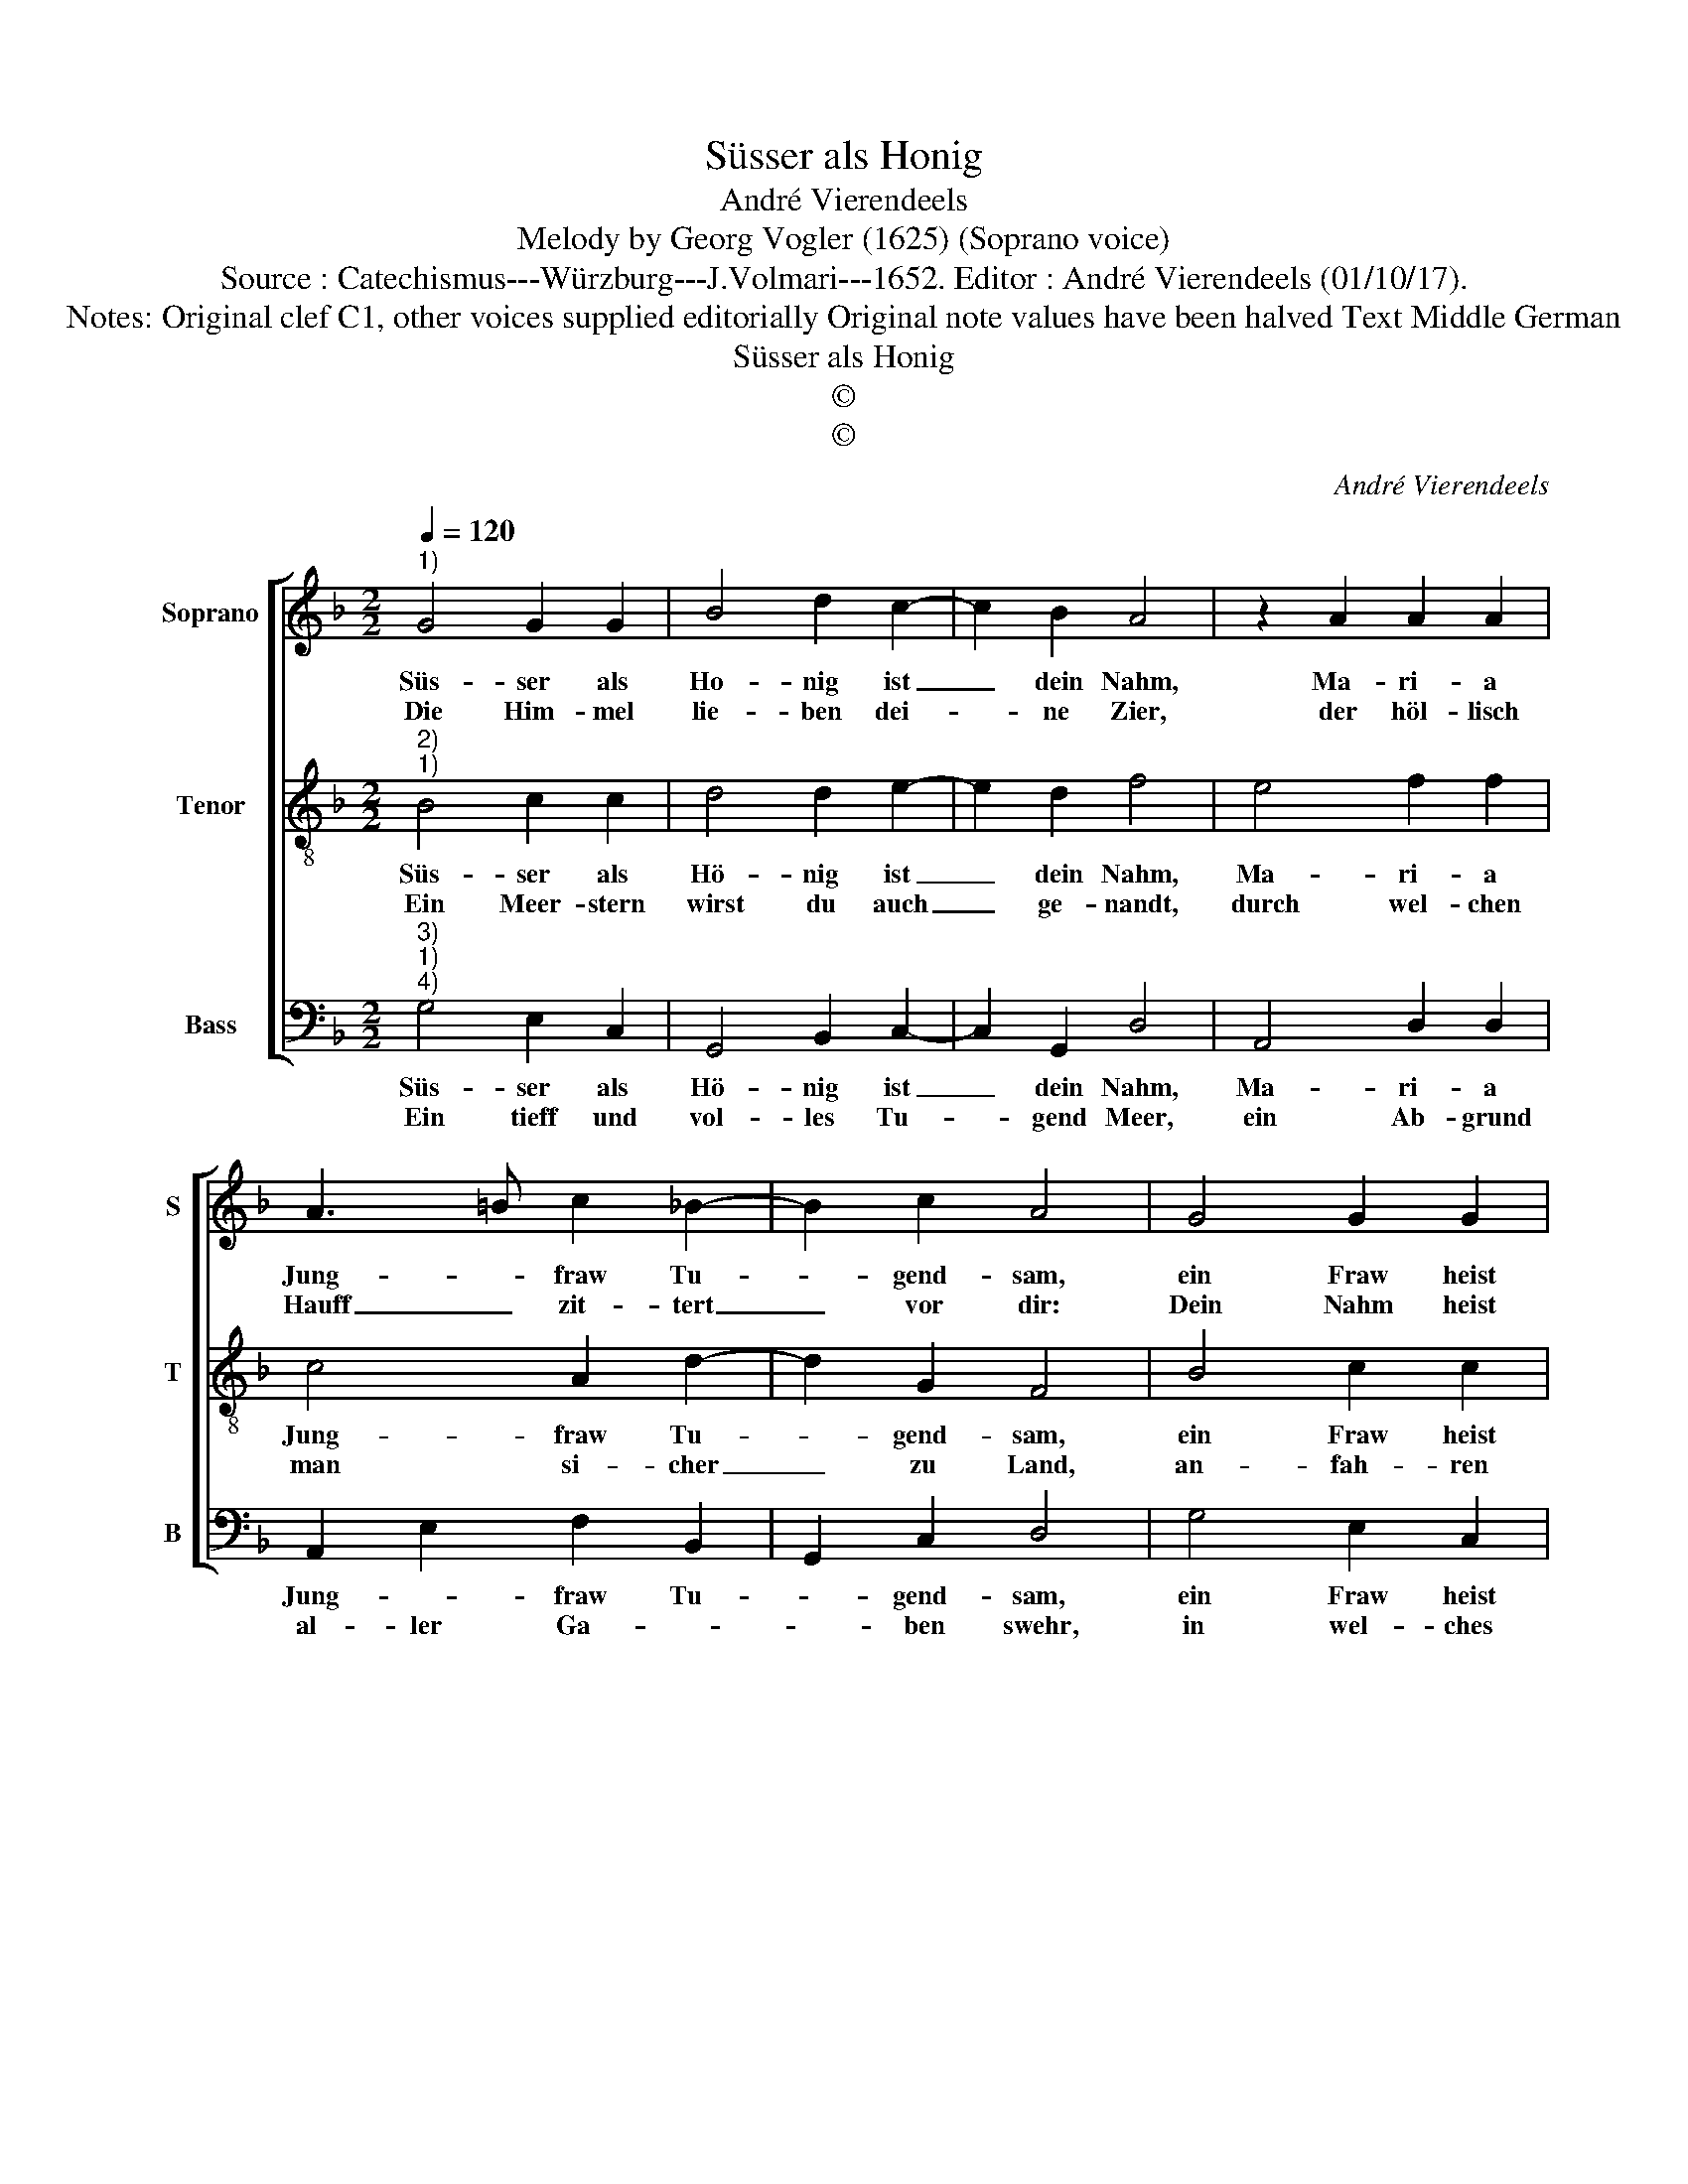 X:1
T:Süsser als Honig
T:André Vierendeels
T:Melody by Georg Vogler (1625) (Soprano voice)
T:Source : Catechismus---Würzburg---J.Volmari---1652. Editor : André Vierendeels (01/10/17).
T:Notes: Original clef C1, other voices supplied editorially Original note values have been halved Text Middle German 
T:Süsser als Honig
T:©
T:©
C:André Vierendeels
Z:©
%%score [ 1 2 3 ]
L:1/8
Q:1/4=120
M:2/2
K:F
V:1 treble nm="Soprano" snm="S"
V:2 treble-8 nm="Tenor" snm="T"
V:3 bass nm="Bass" snm="B"
V:1
"^1)" G4 G2 G2 | B4 d2 c2- | c2 B2 A4 | z2 A2 A2 A2 | A3 =B c2 _B2- | B2 c2 A4 | G4 G2 G2 | %7
w: Süs- ser als|Ho- nig ist|_ dein Nahm,|Ma- ri- a|Jung- * fraw Tu-|* gend- sam,|ein Fraw heist|
w: Die Him- mel|lie- ben dei-|* ne Zier,|der höl- lisch|Hauff _ zit- tert|_ vor dir:|Dein Nahm heist|
 B4 d2 c2- | c2 B2 A4 | z2 A2 A2 A2 | A3 =B c2 _B2- | B2 c2 A4 | d4 A2 F2 | G3 A B2 c2- | cBAG A4 | %15
w: er erts- lich|_ sehr fein|der Men- schen|und _ der En-|* gel rein:|Ein Kö- ni-|gin der gan- tzen|_ _ _ _ Erd,|
w: ein Er- leuch-|* te- rin|die- weil duch|dich _ ein Leicht|_ und Schein,|wird al- len|Men- schen mit- ge-|* * * * theilt,|
 A4 B2 d2 | c4 G2 B2 | A4 !fermata!G4 |] %18
w: und Him- mel,|bist Ma- ri-|a werth.|
w: von Eng- glen|in der Se-|lig- keit.|
V:2
"^2)""^1)" B4 c2 c2 | d4 d2 e2- | e2 d2 f4 | e4 f2 f2 | c4 A2 d2- | d2 G2 F4 | B4 c2 c2 | %7
w: Süs- ser als|Hö- nig ist|_ dein Nahm,|Ma- ri- a|Jung- fraw Tu-|* gend- sam,|ein Fraw heist|
w: Ein Meer- stern|wirst du auch|_ ge- nandt,|durch wel- chen|man si- cher|_ zu Land,|an- fah- ren|
 d4 d2 e2- | e2 d2 f4 | e4 f2 f2 | c4 A2 d2- | d2 G2 F4 | A4 e2 c2 | e4 d2 e2 | A4 d4 | %15
w: er erts- lich|_ sehr fein|der Men- schen|und der En-|* gel rein:|Ein Kö- ni-|gin der gan-|tzen Erd|
w: thut, wann sich|_ auff- macht|das wild Meer,|mit Ge- totz|_ und Kracht,|wer solt dir|nicht er- zei-|gen Ehr,|
 d2 f2 d2 G2 | A4 G2 d2- | d2 A2 !fermata!=B4 |] %18
w: und Him- * mel|bist Ma- ri-|* a werth.|
w: weil dein Nahm heist|ein Gna- *|* den Meer?|
V:3
"^3)""^1)""^4)" G,4 E,2 C,2 | G,,4 B,,2 C,2- | C,2 G,,2 D,4 | A,,4 D,2 D,2 | A,,2 E,2 F,2 B,,2 | %5
w: Süs- ser als|Hö- nig ist|_ dein Nahm,|Ma- ri- a|Jung- * fraw Tu-|
w: Ein tieff und|vol- les Tu-|* gend Meer,|ein Ab- grund|al- ler Ga- *|
 G,,2 C,2 D,4 | G,4 E,2 C,2 | G,,4 B,,2 C,2- | C,2 G,,2 D,4 | A,,4 D,2 D,2 | A,,2 E,2 F,2 B,,2 | %11
w: * gend- sam,|ein Fraw heist|er erts- lich|_ sehr fein|der men- schen|und der En- *|
w: * ben swehr,|in wel- ches|von dem Him-|* mel fallt,|was Got- tes|Au- gen wol- *|
 G,,2 C,2 D,4 | D,4 C,2 F,,2 | C,4 G,,2 C,2 | F,4 D,4 | F,4 G,2 D,2 | F,4 C,2 G,2 | %17
w: * gel rein;|Ein Kö- ni-|gin der gan-|tzen Erd|und Mim- mel|bist Ma- ri-|
w: * ge- fallt,|ein Meer voll|Süsz und Lieb-|lig- keit,|der hei- li-|gen Drey- fal-|
 D,4 !fermata!G,,4 |] %18
w: a werth.|
w: tig- keit.-|

